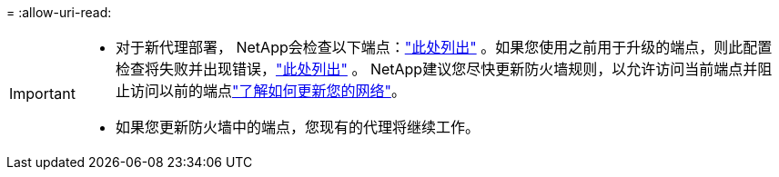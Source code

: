 = 
:allow-uri-read: 


[IMPORTANT]
====
* 对于新代理部署， NetApp会检查以下端点：link:reference-networking-saas-console.html["此处列出"^] 。如果您使用之前用于升级的端点，则此配置检查将失败并出现错误，link:reference-networking-saas-console-previous.html["此处列出"] 。  NetApp建议您尽快更新防火墙规则，以允许访问当前端点并阻止访问以前的端点link:reference-networking-saas-console-previous.html#update-endpoint-list["了解如何更新您的网络"]。
* 如果您更新防火墙中的端点，您现有的代理将继续工作。


====